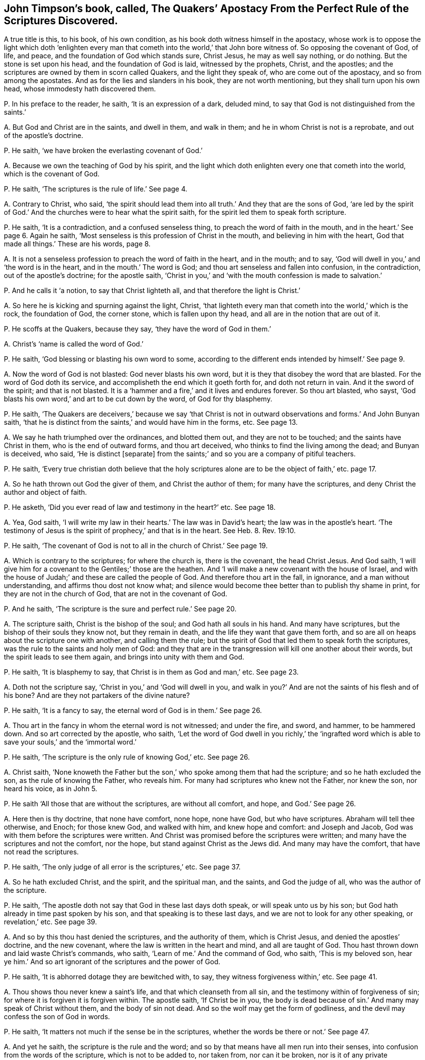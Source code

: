 [#ch-6.style-blurb, short="Apostacy from the Perfect Rule of Scriptures"]
== John Timpson`'s book, called, [.book-title]#The Quakers`' Apostacy From the Perfect Rule of the Scriptures Discovered.#

A true title is this, to his book, of his own condition,
as his book doth witness himself in the apostacy,
whose work is to oppose the light which doth '`enlighten every
man that cometh into the world,`' that John bore witness of.
So opposing the covenant of God, of life, and peace,
and the foundation of God which stands sure, Christ Jesus, he may as well say nothing,
or do nothing.
But the stone is set upon his head, and the foundation of God is laid,
witnessed by the prophets, Christ, and the apostles;
and the scriptures are owned by them in scorn called Quakers,
and the light they speak of, who are come out of the apostacy,
and so from among the apostates.
And as for the lies and slanders in his book, they are not worth mentioning,
but they shall turn upon his own head, whose immodesty hath discovered them.

[.discourse-part]
P+++.+++ In his preface to the reader, he saith, '`It is an expression of a dark, deluded mind,
to say that God is not distinguished from the saints.`'

[.discourse-part]
A+++.+++ But God and Christ are in the saints, and dwell in them, and walk in them;
and he in whom Christ is not is a reprobate, and out of the apostle`'s doctrine.

[.discourse-part]
P+++.+++ He saith, '`we have broken the everlasting covenant of God.`'

[.discourse-part]
A+++.+++ Because we own the teaching of God by his spirit,
and the light which doth enlighten every one that cometh into the world,
which is the covenant of God.

[.discourse-part]
P+++.+++ He saith, '`The scriptures is the rule of life.`' See page 4.

[.discourse-part]
A+++.+++ Contrary to Christ, who said,
'`the spirit should lead them into all truth.`' And they that are the sons of God,
'`are led by the spirit of God.`' And the churches were to hear what the spirit saith,
for the spirit led them to speak forth scripture.

[.discourse-part]
P+++.+++ He saith, '`It is a contradiction, and a confused senseless thing,
to preach the word of faith in the mouth, and in the heart.`' See page 6. Again he saith,
'`Most senseless is this profession of Christ in the mouth,
and believing in him with the heart, God that made all things.`' These are his words,
page 8.

[.discourse-part]
A+++.+++ It is not a senseless profession to preach the word of faith in the heart,
and in the mouth; and to say, '`God will dwell in you,`' and '`the word is in the heart,
and in the mouth.`' The word is God; and thou art senseless and fallen into confusion,
in the contradiction, out of the apostle`'s doctrine; for the apostle saith,
'`Christ in you,`' and '`with the mouth confession is made to salvation.`'

[.discourse-part]
P+++.+++ And he calls it '`a notion, to say that Christ lighteth all,
and that therefore the light is Christ.`'

[.discourse-part]
A+++.+++ So here he is kicking and spurning against the light, Christ,
'`that lighteth every man that cometh into the world,`' which is the rock,
the foundation of God, the corner stone, which is fallen upon thy head,
and all are in the notion that are out of it.

[.discourse-part]
P+++.+++ He scoffs at the Quakers, because they say, '`they have the word of God in them.`'

[.discourse-part]
A+++.+++ Christ`'s '`name is called the word of God.`'

[.discourse-part]
P+++.+++ He saith, '`God blessing or blasting his own word to some,
according to the different ends intended by himself.`' See page 9.

[.discourse-part]
A+++.+++ Now the word of God is not blasted: God never blasts his own word,
but it is they that disobey the word that are blasted.
For the word of God doth its service, and accomplisheth the end which it goeth forth for,
and doth not return in vain.
And it the sword of the spirit; and that is not blasted.
It is a '`hammer and a fire,`' and it lives and endures forever.
So thou art blasted, who sayst,
'`God blasts his own word,`' and art to be cut down by the word,
of God for thy blasphemy.

[.discourse-part]
P+++.+++ He saith,
'`The Quakers are deceivers,`' because we say '`that Christ is
not in outward observations and forms.`' And John Bunyan saith,
'`that he is distinct from the saints,`' and would have him in the forms, etc.
See page 13.

[.discourse-part]
A+++.+++ We say he hath triumphed over the ordinances, and blotted them out,
and they are not to be touched; and the saints have Christ in them,
who is the end of outward forms, and thou art deceived,
who thinks to find the living among the dead; and Bunyan is deceived, who said,
'`He is distinct +++[+++separate]
from the saints;`' and so you are a company of pitiful teachers.

[.discourse-part]
P+++.+++ He saith,
'`Every true christian doth believe that the holy scriptures
alone are to be the object of faith,`' etc. page 17.

[.discourse-part]
A+++.+++ So he hath thrown out God the giver of them, and Christ the author of them;
for many have the scriptures, and deny Christ the author and object of faith.

[.discourse-part]
P+++.+++ He asketh, '`Did you ever read of law and testimony in the heart?`' etc.
See page 18.

[.discourse-part]
A+++.+++ Yea, God saith,
'`I will write my law in their hearts.`' The law was in David`'s heart;
the law was in the apostle`'s heart.
'`The testimony of Jesus is the spirit of prophecy,`' and that is in the heart.
See Heb.
8+++.+++ Rev. 19:10.

[.discourse-part]
P+++.+++ He saith, '`The covenant of God is not to all in the church of Christ.`' See page 19.

[.discourse-part]
A+++.+++ Which is contrary to the scriptures; for where the church is, there is the covenant,
the head Christ Jesus.
And God saith, '`I will give him for a covenant to the Gentiles;`' those are the heathen.
And '`I will make a new covenant with the house of Israel,
and with the house of Judah;`' and these are called the people of God.
And therefore thou art in the fall, in ignorance, and a man without understanding,
and affirms thou dost not know what;
and silence would become thee better than to publish thy shame in print,
for they are not in the church of God, that are not in the covenant of God.

[.discourse-part]
P+++.+++ And he saith, '`The scripture is the sure and perfect rule.`' See page 20.

[.discourse-part]
A+++.+++ The scripture saith, Christ is the bishop of the soul;
and God hath all souls in his hand.
And many have scriptures, but the bishop of their souls they know not,
but they remain in death, and the life they want that gave them forth,
and so are all on heaps about the scripture one with another, and calling them the rule;
but the spirit of God that led them to speak forth the scriptures,
was the rule to the saints and holy men of God:
and they that are in the transgression will kill one another about their words,
but the spirit leads to see them again, and brings into unity with them and God.

[.discourse-part]
P+++.+++ He saith, '`It is blasphemy to say, that Christ is in them as God and man,`' etc.
See page 23.

[.discourse-part]
A+++.+++ Doth not the scripture say, '`Christ in you,`' and '`God will dwell in you,
and walk in you?`' And are not the saints of his flesh and of his bone?
And are they not partakers of the divine nature?

[.discourse-part]
P+++.+++ He saith, '`It is a fancy to say, the eternal word of God is in them.`' See page 26.

[.discourse-part]
A+++.+++ Thou art in the fancy in whom the eternal word is not witnessed; and under the fire,
and sword, and hammer, to be hammered down.
And so art corrected by the apostle, who saith,
'`Let the word of God dwell in you richly,`' the '`ingrafted word
which is able to save your souls,`' and the '`immortal word.`'

[.discourse-part]
P+++.+++ He saith, '`The scripture is the only rule of knowing God,`' etc.
See page 26.

[.discourse-part]
A+++.+++ Christ saith,
'`None knoweth the Father but the son,`' who spoke among them that had the scripture;
and so he hath excluded the son, as the rule of knowing the Father, who reveals him.
For many had scriptures who knew not the Father, nor knew the son, nor heard his voice,
as in John 5.

[.discourse-part]
P+++.+++ He saith '`All those that are without the scriptures, are without all comfort,
and hope, and God.`' See page 26.

[.discourse-part]
A+++.+++ Here then is thy doctrine, that none have comfort, none hope, none have God,
but who have scriptures.
Abraham will tell thee otherwise, and Enoch; for those knew God, and walked with him,
and knew hope and comfort: and Joseph and Jacob,
God was with them before the scriptures were written.
And Christ was promised before the scriptures were written;
and many have the scriptures and not the comfort, nor the hope,
but stand against Christ as the Jews did.
And many may have the comfort, that have not read the scriptures.

[.discourse-part]
P+++.+++ He saith, '`The only judge of all error is the scriptures,`' etc.
See page 37.

[.discourse-part]
A+++.+++ So he hath excluded Christ, and the spirit, and the spiritual man, and the saints,
and God the judge of all, who was the author of the scripture.

[.discourse-part]
P+++.+++ He saith, '`The apostle doth not say that God in these last days doth speak,
or will speak unto us by his son; but God hath already in time past spoken by his son,
and that speaking is to these last days, and we are not to look for any other speaking,
or revelation,`' etc.
See page 39.

[.discourse-part]
A+++.+++ And so by this thou hast denied the scriptures, and the authority of them,
which is Christ Jesus, and denied the apostles`' doctrine, and the new covenant,
where the law is written in the heart and mind, and all are taught of God.
Thou hast thrown down and laid waste Christ`'s commands, who saith,
'`Learn of me.`' And the command of God, who saith, '`This is my beloved son,
hear ye him.`' And so art ignorant of the scriptures and the power of God.

[.discourse-part]
P+++.+++ He saith, '`It is abhorred dotage they are bewitched with, to say,
they witness forgiveness within,`' etc.
See page 41.

[.discourse-part]
A+++.+++ Thou shows thou never knew a saint`'s life, and that which cleanseth from all sin,
and the testimony within of forgiveness of sin;
for where it is forgiven it is forgiven within.
The apostle saith, '`If Christ be in you,
the body is dead because of sin.`' And many may speak of Christ without them,
and the body of sin not dead.
And so the wolf may get the form of godliness,
and the devil may confess the son of God in words.

[.discourse-part]
P+++.+++ He saith, '`It matters not much if the sense be in the scriptures,
whether the words be there or not.`' See page 47.

[.discourse-part]
A+++.+++ And yet he saith, the scripture is the rule and the word;
and so by that means have all men run into their senses,
into confusion from the words of the scripture, which is not to be added to,
nor taken from, nor can it be broken, nor is it of any private interpretation;
and the scriptures are the words of God, and Christ is the word, and in him they end,
and the spirit is the rule.

[.discourse-part]
P+++.+++ He saith, '`Doth not Christ approve of the Jews`' opinion,
in thinking that in the scripture they should have eternal life?`' And he said,
'`Christ refers them to the scriptures to find life.`' See page 48.

[.discourse-part]
A+++.+++ Whereas Christ said,
'`They would not come unto him that they might have life;`'
and bid them believe in him whom God had sent,
who was the end of the scriptures.
And Christ did not approve of them that thought to have eternal life in the scriptures.

[.discourse-part]
P+++.+++ He saith, '`to say that the light of Christ is not received from the scriptures,
it is an abominable thing to be asserted.`'

[.discourse-part]
A+++.+++ But the light is received from Christ; and many had the scriptures, as the Jews,
but stood against the light as you do now, and did not receive it,
that had the scriptures which testified of it.
And the light cannot be blotted out, but, it doth condemn,
and it leads to the knowledge of God, and to eternal life.

[.discourse-part]
P+++.+++ He calls it a fancy of an idle brain, to witness the law of God written in the heart,
that is different from the moral law,`' etc.
See page 61.

[.discourse-part]
A+++.+++ The scripture saith, '`I will write my law in their hearts,
and put it in their inward parts,
and I will make a new covenant with the house of Israel,
not according to the old.`' And this is the covenant with Israel,
not according to the old; and so they are in the fancy,
and idle brain that are out of the new covenant of light, Christ, both Jews and Gentiles,
and all false christians.

[.discourse-part]
P+++.+++ He saith, '`This I do deny,
that the perfection of the whole law of God is written in man`'s heart,
so as to know it and do it, as it is written in the prophets and apostles,`' etc.
See page 64.

[.discourse-part]
A+++.+++ Here thou hast discovered thyself to be in, the unbelief, and limitest the Holy One,
as if God is not the same, and Christ the same yesterday, today, and forever.
And none know the prophets and apostles, but who have the same covenant as they had,
and the same law and spirit.
And whereas thou art opposing those that say the word is within them,
and the light is within them, and the spirit is within.
And because they say those are in unity, and are one,
which makes thee appear as one offended, who must be ignorant still.
He that is ignorant, let him be ignorant still;
but the light in thee shall see they are one.

[.discourse-part]
P+++.+++ He saith, '`That none have ever had such attainments of Christ a redeemer,
without the help of the scriptures,`' etc.
See page 65.

[.discourse-part]
A+++.+++ Now Abraham, and Enoch, and Noah,
and Adam had the promise of Christ before scripture was written.
And the gospel is the power of God; and many may have the form and not the power,
and eternal life is not in them, nor the power of God.
For Christ is the power of God, who saith, '`Ye will not come to me,
that ye may have life;`' who was before scripture was,
and all the attainments the scripture speaks of are in him,
and he is not attained to without life.

[.discourse-part]
P+++.+++ He saith, '`Where did ever any say,
that they went through the law to Christ?`' This he judgeth and saith,
'`They be strangers to the life of God that say so,`' etc.
See page 71.

[.discourse-part]
A+++.+++ Contrary to the apostle who saith, '`I through the law am dead to the law,
but alive unto God.`' And '`the law was our schoolmaster
to bring us to Christ.`' And again he saith,
'`The righteousness of the law is fulfilled in us.`'

[.discourse-part]
P+++.+++ He saith, '`All notional light is from Christ whatsoever,`' etc.
See page 72.

[.discourse-part]
A+++.+++ Now notion is imagination, and that is not properly called light,
and therefore thou mistakest, for light is not notion,
but is the thing itself that is from Christ.

[.discourse-part]
P+++.+++ Again he denies, '`that Christ hath enlightened every man that cometh into the world,
with light sufficient, if they obey it, to lead them to eternal life,`' etc.
See page 73.

[.discourse-part]
A+++.+++ Yet thou sayst,
every one hath so much light as shall leave all men without
excuse before the great tribunal of Jesus Christ.
And yet sayst, that which leaves them without excuse is not sufficient,
and so would make God unjust and unrighteous.
But the light which doth enlighten every man in the world,
is sufficient to lead them to eternal life, believing in it and receiving it; and,
not believing in it, is sufficient to condemn them.
But all who believe in it shall see and receive their salvation.

[.discourse-part]
P+++.+++ He saith, '`It is a contradiction in itself, and a speaking lies in hypocrisy,
to deny swearing, and calling of men master, and to witness the teaching of the Lord,
and the spirit to guide into all truth, and to say the spirit is the rule.`'

[.discourse-part]
A+++.+++ They are in the lies and hypocrisy, and transgressors of Christ`'s commands,
that are swearers,
and '`called of men masters;`' and the spirit of truth which leads into all truth,
is the rule and guide of men into truth, as Matt. 5. and 23. chap.
And these are the antichrists, contrary to Christ, that swear,
and are called of men masters; for Christ saith,
'`swear not at all,`' nor be called of men master.

[.discourse-part]
P+++.+++ He saith, '`Christ was in the world, and the world was made by him,
and yet Christ was not in all parts of the world,`' etc.
See page 76.

[.discourse-part]
A+++.+++ He is the light to the Gentiles and Jews, and salvation to the ends of the earth:
and yet he saith, that Christ is not in all parts of the world!

[.discourse-part]
P+++.+++ The light wherewith Christ hath enlightened every one that cometh into the world,
he calls '`a little spark of reason, subject to error and vanity.`'

[.discourse-part]
A+++.+++ Christ is the light, the foundation of God which stands sure,
that which makes manifest all error, and his flesh saw no corruption.
The greater part of his work in his book is to strike at the rock and foundation of God.
There is no error in the light, which enlighteneth every man that comes into the world,
neither is it subject to it, but condemns it, and thee that saith it.

[.discourse-part]
P+++.+++ He saith, page 79. '`All the light is to be understood in words,
and an outward dispensation,`' etc.

[.discourse-part]
A+++.+++ The Jews had outward words and a dispensation, and yet knew not the light Christ,
by the words without life: neither did they understand the dispensation of God.

[.discourse-part]
P+++.+++ He speaks of '`an external ministry,`' etc.
See page 80.

[.discourse-part]
A+++.+++ That which led them to minister was not external,
and the external reaches no further than the external, and that is of men, and by men;
but the eternal reaches to the eternal, which reacheth beyond external.

[.discourse-part]
P+++.+++ John saith,
'`This is the true light that lighteth every man
that cometh into the world;`' and he saith,
'`This is to be understood with limitation:`' and saith,
'`Christ was not in all ages and places of the world.`' See page 81.

[.discourse-part]
A+++.+++ How was he the lamb slain from the foundation of the world?
And how did he minister to the spirits in prison?
And how speaks he in the law?
And how is he the same yesterday, and to day, and forever?
And that is the devil in thee that would have a hold for thee to dwell in,
that would limit Christ the light not to be in every man.
That which darkens every man is the devil, and that which lightens every man is Christ,
without limitation, and he limits that which would limit him, and that understanding.

[.discourse-part]
P+++.+++ He saith, '`he knows not what the true light is, and eternal life,
nor the eternal word, the everlasting gospel, the light which gave forth the scriptures,
and the judge of the world, and the kingdom of heaven within,
and the law of the new covenant, and Christ within,`' these he saith, he knows not, etc.

[.discourse-part]
A+++.+++ We do believe thee.
And yet he goes about to oppose them, and knows not what they are,
and so he fights like a blind man, who knows not the eternal word within, nor the light,
nor the everlasting gospel, which the saints did, and do know within.

[.discourse-part]
P+++.+++ He saith, '`that infants and fools, and such as are born blind,
were never enlightened with the light of Christ,`' which he calls,
'`the light of nature,`' etc.
See page 85.

[.discourse-part]
A+++.+++ Which is contrary to John`'s words, 1 John 9. '`who came for a witness,
to bear witness of the light,
the true light which lighteth every man that cometh
into the world,`' which light is above nature;
and contrary to Isaiah, who said,
'`Fools shall not err in the way.`' And blind men
and infants are enlightened with the light of Christ,
for that is the light in the blind man that reproves
his thoughts and words that are evil;
which believing in, he shall not be condemned, but hath the light of life,
and becomes a child of light.
And in Christ is light, and that is the life of men;
and where there is life in an infant, there is light.

[.discourse-part]
P+++.+++ He calls it '`a fancy and a pernicious error,
to say Christ hath enlightened every man that cometh into the world,`' etc.
See page 88.

[.discourse-part]
A+++.+++ And thus he opposeth John`'s doctrine.
They are in the pernicious error that deny that light that lighteth every man,
according to John`'s doctrine, John 1. who saith,
'`this is the true light that enlighteneth every man that cometh into the world;`'
and the Pharisees stumbled as much at this true light as you do now;
though it shined in their and your darkness, yet your darkness cannot comprehend it,
but it shall be all your condemnation that hate it.

[.discourse-part]
P+++.+++ He saith,
'`The commands of Christ within (Christ and the light)
are inconsistent with the scriptures,`' etc.
See page 89.

[.discourse-part]
A+++.+++ The light within owns the scripture without:
and yet he said it was '`the gift of God,`' and the gift
of God owns the scriptures in their place as they were spoken;
and none know the commands, and scriptures, but with the light within;
and they are in unity, and the light within gives the knowledge of them.
2 Cor.
4.

[.discourse-part]
P+++.+++ He saith, It is a fancy to say the covenant of God is to all men in the world,
and the grace of God hath appeared unto all men,`' etc.
See page 89.

[.discourse-part]
A+++.+++ Contrary to the apostle, who saith,
'`The grace of God which brings salvation hath appeared
unto all men.`' And contrary to the prophet,
who saith, '`I will give him for a covenant to the Gentiles, a light unto the people,
salvation to the ends of the earth,
and a new covenant to the house of Israel and Judah.`'
And they that do not believe this are condemned.

[.discourse-part]
P+++.+++ He saith,
'`It is most desperate and diabolical to talk of a sufficient
light and grace in all to be saved,`' etc.

[.discourse-part]
A+++.+++ And yet thou sayst, in page 73 of thy book,
that every man hath so much light that shall leave men without
excuse before the great tribunal of Jesus Christ,
and men shall only be condemned for not doing things which they
had power and light to do.`' And so thou confoundest thyself;
these are thy words.
And here thou sayst, '`he hath not light sufficient to save.`' Thou calls this '`a fancy,
and prodigious blasphemy,`' page 92. And no man cometh
to salvation but who owneth the light,
which doth enlighten every man that cometh into the world,`' Christ Jesus the saviour.
No man owneth his own salvation,
but who owneth '`the grace of God that brings salvation`' to all,
if they will receive it, to teach them to live soberly, righteously, and godly,
and deny the contrary.
And this grace and light is sufficient, for it brings salvation;
for that which brings salvation is sufficient,
and thou art in the diabolical doctrine that art out of this,
and contrary to what the apostle saith.
And Christ who enlightens all men, says, '`Believe in the light,
and ye shall not abide in darkness, but have the light of life,
and become children of light,`' and so it is sufficient; if not,
how are they condemned by it?

[.discourse-part]
P+++.+++ He saith of the light of Christ,
we '`have made it the corrupt spark of reason.`' See page 92.

[.discourse-part]
A+++.+++ But it is he that calleth it '`the corrupt spark of reason,`' contrary to John,
who saith,
'`it is the true light which lighteth every man that cometh
into the world.`' And we do not make it the corrupt spark,
of reason; for there is no corruption in it, but it leads to true reason,
and there is no true reason but in it; and thy corrupt spark of reason is out of it,
and to be condemned with it.

[.discourse-part]
P+++.+++ He calls it '`an intoxicated notion, and bewitching,
to say that Christ hath enlightened every one that
cometh into the world immediately,`' etc.
See page 93.

[.discourse-part]
A+++.+++ So he would make the light which John bore witness of to the chief priests and Levites,
which doth enlighten every man, etc. not immediate,
and gives these ill-favoured names to them that bear their testimony to it.
But let him split himself against the rock.
Thou art in the intoxicated notions, and in the witchcraft,
that dost not own the light that '`enlighteneth every man that
cometh into the world,`' and art not a witness of Christ,
but contrary to the prophets, and John, who said,
'`This was the true light which lighteth every man that cometh into the
world;`' to which light the apostle bore witness to Jews and Gentiles,
which thou, a reprobate, bears witness against.

[.discourse-part]
P+++.+++ And to bring all people to the light wherewith Christ hath enlightened them,
he calls '`seducing, and sending men to hell, and damnable heresies.`'

[.discourse-part]
A+++.+++ They bring men to hell, and are the seducers, and in the damnable heresy,
and corrupt the reason,
that do not bring men to the light that enlighteneth
every man that cometh into the world,
and so to Christ, but deny it, and such deny life and salvation.

[.discourse-part]
P+++.+++ He saith,
'`that none can be saved by following the light of Christ Jesus,`' which he calls '`corrupt.`'

[.discourse-part]
A+++.+++ The light of Christ Jesus is not corrupt,
who enlighteneth every man that cometh into the world;
that light which they are enlightened withal doth not corrupt,
but lets all men see their corruptions,
which light they are condemned for not believing in,
and believing in which they are saved.
And no man sees salvation, or hath salvation,
but with the light which comes from Christ Jesus, the salvation.
And all that hate the light are corrupt in their doctrines and principles,
ways and words, and such are the antichrists.
